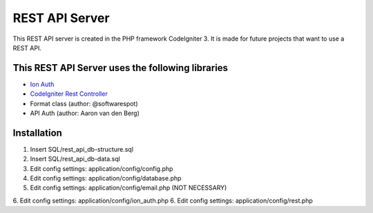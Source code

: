 ###################
REST API Server
###################

This REST API server is created in the PHP framework CodeIgniter 3.
It is made for future projects that want to use a REST API.

*********
This REST API Server uses the following libraries
*********

-  `Ion Auth <http://github.com/benedmunds/CodeIgniter-Ion-Auth>`_
-  `CodeIgniter Rest Controller <https://github.com/chriskacerguis/codeigniter-restserver>`_
-   Format class (author: @softwarespot)
-   API Auth (author: Aaron van den Berg)


*********
Installation
*********

1. Insert SQL/rest_api_db-structure.sql
2. Insert SQL/rest_api_db-data.sql
3. Edit config settings: application/config/config.php
4. Edit config settings: application/config/database.php
5. Edit config settings: application/config/email.php (NOT NECESSARY)
6. Edit config settings: application/config/ion_auth.php
6. Edit config settings: application/config/rest.php
